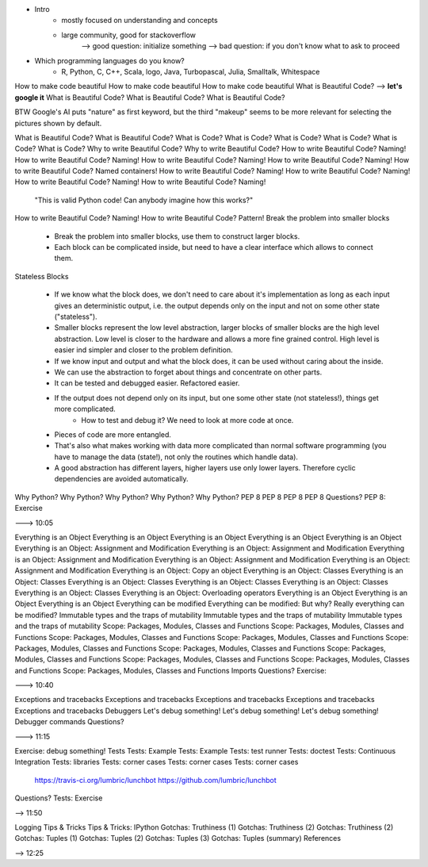 * Intro
    - mostly focused on understanding and concepts
    - large community, good for stackoverflow
        --> good question: initialize something
        --> bad question: if you don't know what to ask to proceed

* Which programming languages do you know?
    - R, Python, C, C++, Scala, logo, Java, Turbopascal, Julia, Smalltalk,
      Whitespace


How to make code beautiful
How to make code beautiful
How to make code beautiful
What is Beautiful Code?  --> **let's google it**
What is Beautiful Code?
What is Beautiful Code?
What is Beautiful Code?

BTW Google's AI puts "nature" as first keyword, but the third "makeup" seems to be more relevant for selecting the pictures shown by default.

What is Beautiful Code?
What is Beautiful Code?
What is Code?
What is Code?
What is Code?
What is Code?
What is Code?
What is Code?
Why to write Beautiful Code?
Why to write Beautiful Code?
How to write Beautiful Code? Naming!
How to write Beautiful Code? Naming!
How to write Beautiful Code? Naming!
How to write Beautiful Code? Naming!
How to write Beautiful Code? Named containers!
How to write Beautiful Code? Naming!
How to write Beautiful Code? Naming!
How to write Beautiful Code? Naming!
How to write Beautiful Code? Naming!

    "This is valid Python code! Can anybody imagine how this works?"

How to write Beautiful Code? Naming!
How to write Beautiful Code? Pattern!
Break the problem into smaller blocks

    - Break the problem into smaller blocks, use them to construct larger blocks.

    - Each block can be complicated inside, but need to have a clear interface which allows to connect them.

Stateless Blocks

    - If we know what the block does, we don't need to care about it's implementation as long as each input gives an deterministic output, i.e. the output depends only on the input and not on some other state ("stateless").

    - Smaller blocks represent the low level abstraction, larger blocks of smaller blocks are the high level abstraction. Low level is closer to the hardware and allows a more fine grained control. High level is easier ind simpler and closer to the problem definition.
    - If we know input and output and what the block does, it can be used without caring about the inside.
    - We can use the abstraction to forget about things and concentrate on other parts.
    - It can be tested and debugged easier. Refactored easier.
    - If the output does not depend only on its input, but one some other state (not stateless!), things get more complicated.
        - How to test and debug it? We need to look at more code at once.
    - Pieces of code are more entangled.
    - That's also what makes working with data more complicated than normal software programming (you have to manage the data (state!), not only the routines which handle data).

    - A good abstraction has different layers, higher layers use only lower layers. Therefore cyclic dependencies are avoided automatically.

Why Python?
Why Python?
Why Python?
Why Python?
Why Python?
PEP 8
PEP 8
PEP 8
PEP 8
Questions?
PEP 8: Exercise

---> 10:05

Everything is an Object
Everything is an Object
Everything is an Object
Everything is an Object
Everything is an Object
Everything is an Object: Assignment and Modification
Everything is an Object: Assignment and Modification
Everything is an Object: Assignment and Modification
Everything is an Object: Assignment and Modification
Everything is an Object: Assignment and Modification
Everything is an Object: Copy an object
Everything is an Object: Classes
Everything is an Object: Classes
Everything is an Object: Classes
Everything is an Object: Classes
Everything is an Object: Classes
Everything is an Object: Classes
Everything is an Object: Overloading operators
Everything is an Object
Everything is an Object
Everything is an Object
Everything can be modified
Everything can be modified: But why?
Really everything can be modified?
Immutable types and the traps of mutability
Immutable types and the traps of mutability
Immutable types and the traps of mutability
Scope: Packages, Modules, Classes and Functions
Scope: Packages, Modules, Classes and Functions
Scope: Packages, Modules, Classes and Functions
Scope: Packages, Modules, Classes and Functions
Scope: Packages, Modules, Classes and Functions
Scope: Packages, Modules, Classes and Functions
Scope: Packages, Modules, Classes and Functions
Scope: Packages, Modules, Classes and Functions
Scope: Packages, Modules, Classes and Functions
Scope: Packages, Modules, Classes and Functions
Imports
Questions?
Exercise:

---> 10:40

Exceptions and tracebacks
Exceptions and tracebacks
Exceptions and tracebacks
Exceptions and tracebacks
Exceptions and tracebacks
Debuggers
Let's debug something!
Let's debug something!
Let's debug something!
Debugger commands
Questions?

---> 11:15

Exercise: debug something!
Tests
Tests: Example
Tests: Example
Tests: test runner
Tests: doctest
Tests: Continuous Integration
Tests: libraries
Tests: corner cases
Tests: corner cases
Tests: corner cases

    https://travis-ci.org/lumbric/lunchbot
    https://github.com/lumbric/lunchbot

Questions?
Tests: Exercise

--> 11:50

Logging
Tips & Tricks
Tips & Tricks: IPython
Gotchas: Truthiness (1)
Gotchas: Truthiness (2)
Gotchas: Truthiness (2)
Gotchas: Tuples (1)
Gotchas: Tuples (2)
Gotchas: Tuples (3)
Gotchas: Tuples (summary)
References

--> 12:25
